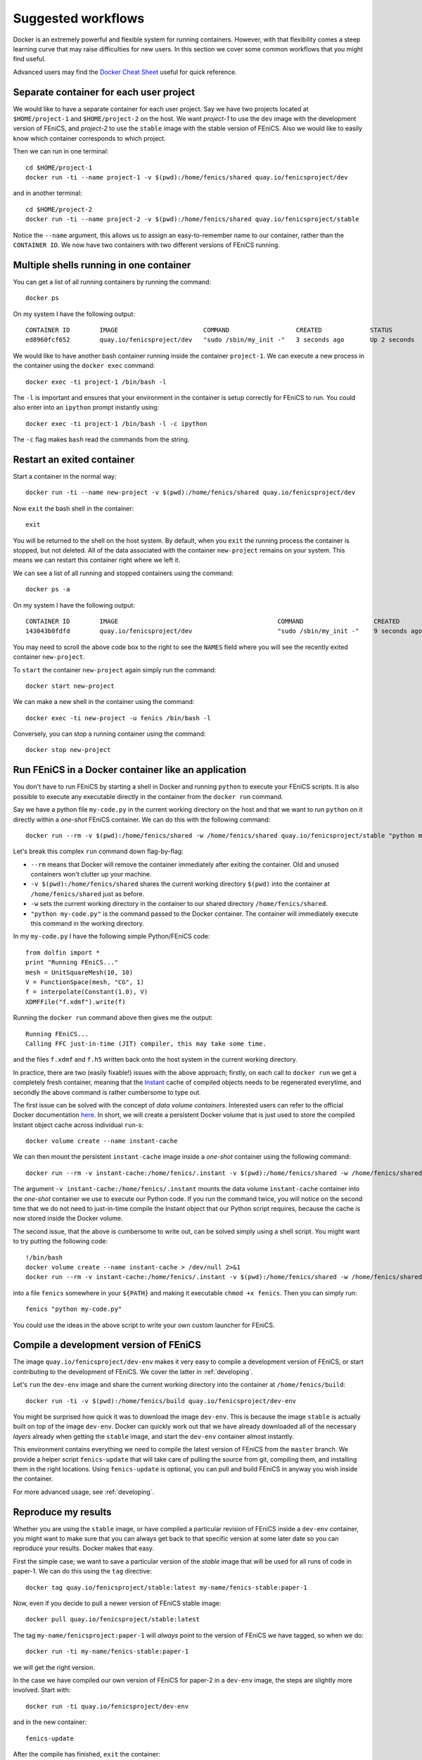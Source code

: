 .. Documentation for suggested work flows using Docker

.. _workflows:

Suggested workflows
===================

Docker is an extremely powerful and flexible system for running
containers.  However, with that flexibility comes a steep learning
curve that may raise difficulties for new users. In this section we
cover some common workflows that you might find useful.

Advanced users may find the `Docker Cheat Sheet
<https://github.com/wsargent/docker-cheat-sheet>`_ useful for quick
reference.

.. _seperate-container:

Separate container for each user project
----------------------------------------

We would like to have a separate container for each user project.  Say
we have two projects located at ``$HOME/project-1`` and
``$HOME/project-2`` on the host. We want `project-1` to use the
``dev`` image with the development version of FEniCS, and `project-2`
to use the ``stable`` image with the stable version of FEniCS. Also we
would like to easily know which container corresponds to which
project.

Then we can run in one terminal::

    cd $HOME/project-1
    docker run -ti --name project-1 -v $(pwd):/home/fenics/shared quay.io/fenicsproject/dev

and in another terminal::

    cd $HOME/project-2
    docker run -ti --name project-2 -v $(pwd):/home/fenics/shared quay.io/fenicsproject/stable

Notice the ``--name`` argument, this allows us to assign an
easy-to-remember name to our container, rather than the ``CONTAINER
ID``. We now have two containers with two different versions of FEniCS
running.


Multiple shells running in one container
----------------------------------------

You can get a list of all running containers by running the command::

    docker ps

On my system I have the following output::

    CONTAINER ID        IMAGE                       COMMAND                  CREATED             STATUS              PORTS               NAMES
    ed8960fcf652        quay.io/fenicsproject/dev   "sudo /sbin/my_init -"   3 seconds ago       Up 2 seconds                            project-1

We would like to have another bash container running inside the
container ``project-1``. We can execute a new process in the container
using the ``docker exec`` command::

    docker exec -ti project-1 /bin/bash -l

The ``-l`` is important and ensures that your environment in the
container is setup correctly for FEniCS to run. You could also enter
into an ``ipython`` prompt instantly using::

    docker exec -ti project-1 /bin/bash -l -c ipython

The ``-c`` flag makes ``bash`` read the commands from the string.

.. _exited-container:

Restart an exited container
---------------------------

Start a container in the normal way::

    docker run -ti --name new-project -v $(pwd):/home/fenics/shared quay.io/fenicsproject/dev

Now ``exit`` the bash shell in the container::

    exit

You will be returned to the shell on the host system. By default, when
you ``exit`` the running process the container is stopped, but not
deleted. All of the data associated with the container ``new-project``
remains on your system.  This means we can restart this container
right where we left it.

We can see a list of all running and stopped containers using the
command::

    docker ps -a

On my system I have the following output::

    CONTAINER ID        IMAGE                                           COMMAND                   CREATED             STATUS                         PORTS               NAMES
    143043b0fdfd        quay.io/fenicsproject/dev                       "sudo /sbin/my_init -"    9 seconds ago       Exited (0) 1 seconds ago                           new-project

You may need to scroll the above code box to the right to see the
``NAMES`` field where you will see the recently exited container
``new-project``.

To ``start`` the container ``new-project`` again simply run the
command::

    docker start new-project

We can make a new shell in the container using the command::

    docker exec -ti new-project -u fenics /bin/bash -l

Conversely, you can stop a running container using the command::

    docker stop new-project


Run FEniCS in a Docker container like an application
----------------------------------------------------

You don't have to run FEniCS by starting a shell in Docker and running
``python`` to execute your FEniCS scripts. It is also possible to
execute any executable directly in the container from the ``docker
run`` command.

Say we have a python file ``my-code.py`` in the current working
directory on the host and that we want to run ``python`` on it
directly within a `one-shot` FEniCS container. We can do this with the
following command::

    docker run --rm -v $(pwd):/home/fenics/shared -w /home/fenics/shared quay.io/fenicsproject/stable "python my-code.py"

Let's break this complex ``run`` command down flag-by-flag:

* ``--rm`` means that Docker will remove the container immediately
  after exiting the container. Old and unused containers won't clutter
  up your machine.
* ``-v $(pwd):/home/fenics/shared`` shares the current working
  directory ``$(pwd)`` into the container at ``/home/fenics/shared``
  just as before.
* ``-w`` sets the current working directory in the container to our
  shared directory ``/home/fenics/shared``.
* ``"python my-code.py"`` is the command passed to the Docker
  container. The container will immediately execute this command in
  the working directory.

In my ``my-code.py`` I have the following simple Python/FEniCS code::

    from dolfin import *
    print "Running FEniCS..."
    mesh = UnitSquareMesh(10, 10)
    V = FunctionSpace(mesh, "CG", 1)
    f = interpolate(Constant(1.0), V)
    XDMFFile("f.xdmf").write(f)

Running the ``docker run`` command above then gives me the output::

    Running FEniCS...
    Calling FFC just-in-time (JIT) compiler, this may take some time.

and the files ``f.xdmf`` and ``f.h5`` written back onto the host
system in the current working directory.

In practice, there are two (easily fixable!) issues with the above
approach; firstly, on each call to ``docker run`` we get a completely
fresh container, meaning that the `Instant
<https://www.bitbucket.org/fenicsproject/instant>`_ cache of compiled
objects needs to be regenerated everytime, and secondly the above
command is rather cumbersome to type out.

The first issue can be solved with the concept of `data volume
containers`.  Interested users can refer to the official Docker
documentation `here
<https://docs.docker.com/engine/userguide/containers/dockervolumes/>`_. In
short, we will create a persistent Docker volume that is just used to
store the compiled Instant object cache across individual ``run``-s::

    docker volume create --name instant-cache

We can then mount the persistent ``instant-cache`` image inside a `one-shot`
container using the following command::

    docker run --rm -v instant-cache:/home/fenics/.instant -v $(pwd):/home/fenics/shared -w /home/fenics/shared quay.io/fenicsproject/stable "python my-code.py"

The argument ``-v instant-cache:/home/fenics/.instant`` mounts the data volume
``instant-cache`` container into the `one-shot`
container we use to execute our Python code. If you run the command
twice, you will notice on the second time that we do not need to
just-in-time compile the Instant object that our Python script
requires, because the cache is now stored inside the Docker volume.

The second issue, that the above is cumbersome to write out, can be
solved simply using a shell script. You might want to try putting the
following code::

    !/bin/bash
    docker volume create --name instant-cache > /dev/null 2>&1
    docker run --rm -v instant-cache:/home/fenics/.instant -v $(pwd):/home/fenics/shared -w /home/fenics/shared quay.io/fenicsproject/stable "$@"

into a file ``fenics`` somewhere in your ``${PATH}`` and making it
executable ``chmod +x fenics``. Then you can simply run::

    fenics "python my-code.py"

You could use the ideas in the above script to write your own custom
launcher for FEniCS.


Compile a development version of FEniCS
---------------------------------------

The image ``quay.io/fenicsproject/dev-env`` makes it very easy to
compile a development version of FEniCS, or start contributing to the
development of FEniCS. We cover the latter in :ref:`developing`.

Let's ``run`` the ``dev-env`` image and share the current working
directory into the container at ``/home/fenics/build``::

    docker run -ti -v $(pwd):/home/fenics/build quay.io/fenicsproject/dev-env

You might be surprised how quick it was to download the image
``dev-env``.  This is because the image ``stable`` is actually built
on top of the image ``dev-env``. Docker can quickly work out that we
have already downloaded all of the necessary `layers` already when
getting the ``stable`` image, and start the ``dev-env`` container
almost instantly.

This environment contains everything we need to compile the latest
version of FEniCS from the ``master`` branch. We provide a helper
script ``fenics-update`` that will take care of pulling the source
from git, compiling them, and installing them in the right
locations. Using ``fenics-update`` is optional, you can pull and build
FEniCS in anyway you wish inside the container.

For more advanced usage, see :ref:`developing`.


Reproduce my results
--------------------

Whether you are using the ``stable`` image, or have compiled a
particular revision of FEniCS inside a ``dev-env`` container, you
might want to make sure that you can always get back to that specific
version at some later date so you can reproduce your results. Docker
makes that easy.

First the simple case; we want to save a particular version of the
`stable` image that will be used for all runs of code in paper-1. We
can do this using the ``tag`` directive::

    docker tag quay.io/fenicsproject/stable:latest my-name/fenics-stable:paper-1

Now, even if you decide to pull a newer version of FEniCS stable
image::

    docker pull quay.io/fenicsproject/stable:latest

The tag ``my-name/fenicsproject:paper-1`` will *always* point to the
version of FEniCS we have tagged, so when we do::

    docker run -ti my-name/fenics-stable:paper-1

we will get the right version.

In the case we have compiled our own version of FEniCS for paper-2 in
a ``dev-env`` image, the steps are slightly more involved. Start
with::

    docker run -ti quay.io/fenicsproject/dev-env

and in the new container::

    fenics-update

After the compile has finished, ``exit`` the container::

    exit

Now, back on the host, we must ``commit`` the container. This
`freezes` the modifications to the filesystem we made when we compiled
FEniCS. Make a note from your terminal of the unique hash in the bash
prompt of the container when it was running e.g.
``fenics@88794e9fdcf5:~$`` and then run, e.g.::

    docker commit 88794

Docker will return a new hash, e.g.::

    sha256:e82475ade54e046e950a7e25c234a9d7d3e77f3ba19062729810a241a50fc8a9

which we can then tag as before::

    docker tag e824 my-name/fenics-dev:paper-2

Note that Docker can auto-complete hashes if you only provide the
first few letters, making typing less cumbersome!


Share my container with a colleague
-----------------------------------

There are two main ways of doing this. The simplest is just to
``save`` your container in a ``tar`` file and send it to your
colleague via your preferred file transfer method. First off ``exit``
your container and ``commit`` it::

    exit
    docker commit 88794

Docker will return a new hash, e.g.::

    sha256:e82475ade54e046e950a7e25c234a9d7d3e77f3ba19062729810a241a50fc8a9

Now we can ``save`` to a ``tar`` file with::

    docker save e82475 > my-fenics-environment.tar

Send the file ``my-fenics-environment.tar`` to your colleague, and she
can load it into Docker using::

    docker load < my-fenics-environment.tar

and wait for the import to finish. Your colleague can then start the
image using::

    docker run -ti e82475

Of course, your colleague can also ``tag`` the image for easy reference in the
future.

The other option is to ``push`` your image up to a cloud repository like
`Dockerhub <https://dockerhub.com>`_, or our preferred provider, `quay.io
<https://quay.io>`_. Both of these services will store images for you and allow
others to ``pull`` them, just like our images.

First get an account on `Dockerhub <https://dockerhub.com>`_ or `quay.io
<https://quay.io>`_.

In the case that you have chosen quay.io you need to login using
``docker login`` and the URL of the quay.io repository::

    docker login https://quay.io/v2/

In the case you have chosen Dockerhub, you can login without specifying
a URL as Dockerhub is the default repository::

    docker login

Then, you can push your image to the remote repository using
``docker tag`` and ``docker push``::

    docker tag e82475 quay.io/my-user/test-repo:latest
    docker push quay.io/my-user/test-repo:latest

``quay.io`` is the remote repository I want to push to, ``my-user`` is my
username on quay.io and ``test-repo`` is the name of the repository I want to
create. Dockerhub users can leave off the ``quay.io/`` prefix as Dockerhub is
the default remote repository.

Once the upload is complete anyone can ``pull`` your image from
the repository::

    docker pull quay.io/my-user/test-repo

and ``run`` it::

    docker run -ti quay.io/my-user/test-repo

Create a custom image for my project
------------------------------------
We probably haven't included every Python module, every application and every
small utility that you need for your project. However, we have done all the
work of compiling and maintaing FEniCS. 

You can build off of our work by learning to write your own ``Dockerfile`` that
inherits ``FROM`` one of our pre-built images. We won't go into all of the
details of how to do this here, but can point you in the right direction. For
full details, take a look at the official Docker `tutorials
<https://docs.docker.com/engine/userguide/containers/dockerimages/>`_ and
`manual <https://docs.docker.com/engine/reference/builder/>`_ pages. 

Let's say that we need to run ``scipy`` alongside FEniCS in Python scripts
within a container. Because our image is built to be as lean as possible, we
don't include ``scipy`` by default. However, you can add it easily.

Begin by making an empty folder, for example ``my-docker-image/`` and create
a file called ``Dockerfile`` inside of it::

    mkdir my-docker-image
    cd my-docker-image
    touch Dockerfile

Then open up ``Dockerfile`` in your favourite text editor and add in 
the following text::

    FROM quay.io/fenicsproject/stable:latest
    USER root
    RUN apt-get -qq update && \
        apt-get -y upgrade && \
        apt-get -y install python-scipy && \
        apt-get clean && \
        rm -rf /var/lib/apt/lists/* /tmp/* /var/tmp/*
    USER root 

Let's go through each directive one-by-one. The ``FROM`` directive instructions
Docker to build the new image using ``quay.io/fenicsproject/stable:latest``
image as a base. The ``USER`` directive instructions Docker to run all
subsequent commands as the user ``root`` in the container. This method is
preferred to using ``sudo`` in the ``Dockerfile``. Then, we ``RUN`` a few shell
commands that update the ``apt-get`` cache and install ``scipy``. Note that we
clean up and delete the ``apt-get`` cache after using it. This reduces the
space requirements of the final image. Finally, we switch back to the ``USER``
``root``. The reasons for switching back to the user ``root`` are outside
the scope of this tutorial.

Save ``Dockerfile`` and exit back to the terminal, and then run::

    docker build .

Docker will ``build`` the container using the instructions in the
``Dockerfile``.  After the build is complete Docker will output a hash, e.g.::

     Successfully built 10c39a18651f

that you can ``tag`` your container for future use::

    docker tag 10c39 quay.io/my-user/my-docker-image
    
We can now ``run`` the container in the usual way::

    docker run -ti quay.io/my-user/my-docker-image

Now, inside the container, you should be able to use ``scipy`` and ``dolfin``::

    python -c "import scipy; import dolfin"

Congratulations, you've built your first Docker container!

This is just the beginning of what you can do to customise and build on our
containers. In general, if you can install it in Ubuntu, you can install it
in our container. For ideas, you can take a look at the source code of
our ``Dockerfiles`` `here <https://bitbucket.org/fenics-project/docker>`_ and
at the official Docker `tutorials
<https://docs.docker.com/engine/userguide/containers/dockerimages/>`_ and
`manual <https://docs.docker.com/engine/reference/builder/>`_ pages.

Use graphical applications on Linux hosts
-----------------------------------------
This allows X11 applications (e.g. matplotlib plot windows) to be displayed on
Linux host systems. To enable this, first run ``xhost +`` and then append ``-e
DISPLAY=$DISPLAY -v /tmp/.X11-unix:/tmp/.X11-unix`` to the Docker `run`
command. For example, you can run the stable version with::

    xhost +
    docker run -ti -e DISPLAY=$DISPLAY \
       -v /tmp/.X11-unix:/tmp/.X11-unix \
       quay.io/fenicsproject/stable

After exiting docker, execute ``xhost -`` on the host to restore X settings.
